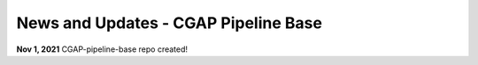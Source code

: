 =====================================
News and Updates - CGAP Pipeline Base
=====================================

**Nov 1, 2021** CGAP-pipeline-base repo created!
